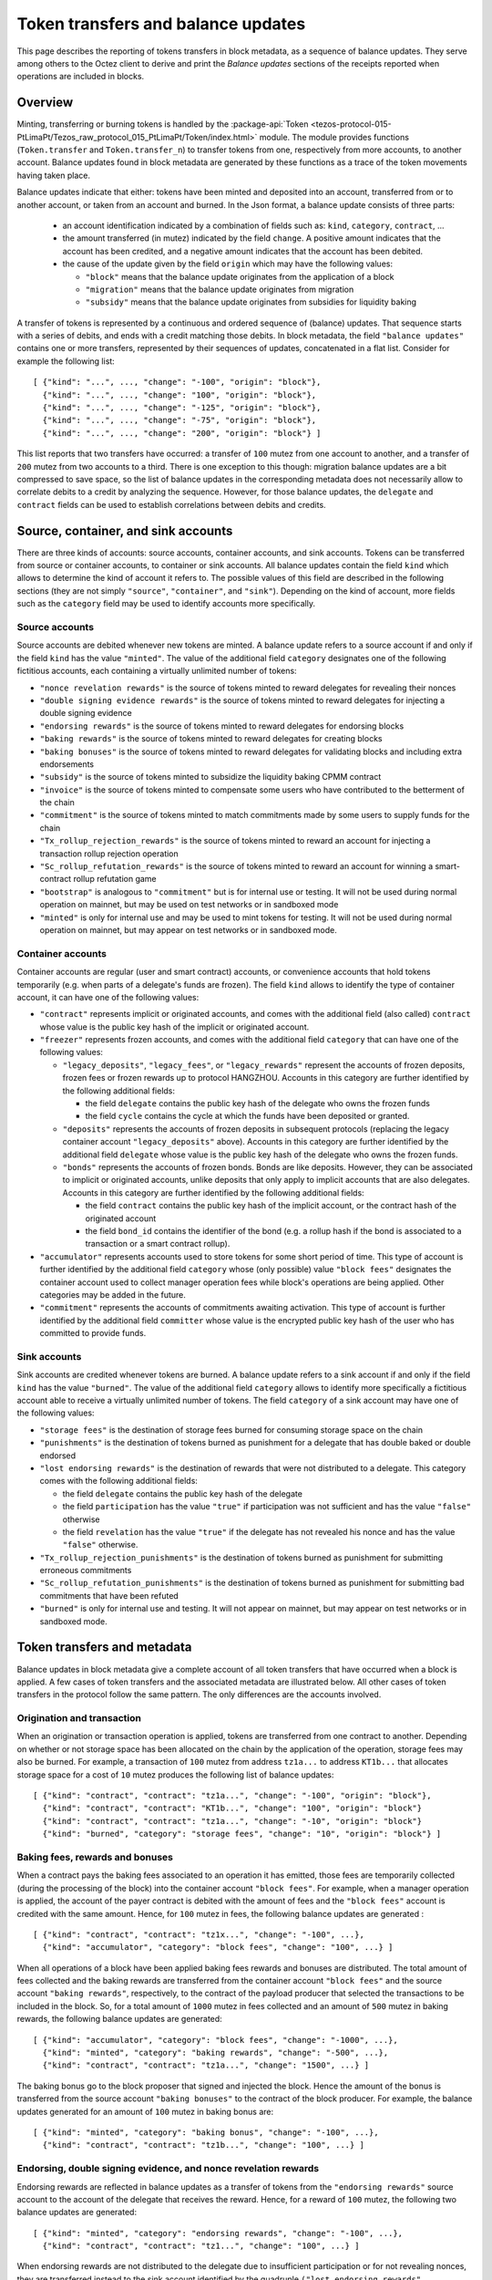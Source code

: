 Token transfers and balance updates
===================================

This page describes the reporting of tokens transfers in block metadata, as a sequence of balance updates. They serve among others to the Octez client to derive and print the `Balance updates` sections of the receipts reported when operations are included in blocks.

Overview
~~~~~~~~

Minting, transferring or burning tokens is handled by the :package-api:`Token <tezos-protocol-015-PtLimaPt/Tezos_raw_protocol_015_PtLimaPt/Token/index.html>` module.
The module provides functions (``Token.transfer`` and ``Token.transfer_n``) to transfer tokens from one, respectively from more accounts, to another account.
Balance updates found in block metadata are generated by these functions as a trace of the token movements having taken place.

Balance updates indicate that either: tokens have been minted and deposited into an account, transferred from or to another account, or taken from an account and burned.
In the Json format, a balance update consists of three parts:

  - an account identification indicated by a combination of fields such as: ``kind``, ``category``, ``contract``, ...

  - the amount transferred (in mutez) indicated by the field ``change``.
    A positive amount indicates that the account has been credited, and a negative amount indicates that the account has been debited.


  - the cause of the update given by the field ``origin`` which may have the following values:

    * ``"block"`` means that the balance update originates from the application of a block
    * ``"migration"`` means that the balance update originates from migration
    * ``"subsidy"`` means that the balance update originates from subsidies for liquidity baking


A transfer of tokens is represented by a continuous and ordered sequence of (balance) updates.
That sequence starts with a series of debits, and ends with a credit matching those debits.
In block metadata, the field ``"balance updates"`` contains one or more transfers, represented by their sequences of updates, concatenated in a flat list.
Consider for example the following list:

::

  [ {"kind": "...", ..., "change": "-100", "origin": "block"},
    {"kind": "...", ..., "change": "100", "origin": "block"},
    {"kind": "...", ..., "change": "-125", "origin": "block"},
    {"kind": "...", ..., "change": "-75", "origin": "block"},
    {"kind": "...", ..., "change": "200", "origin": "block"} ]

This list reports that two transfers have occurred: a transfer of ``100`` mutez from one account to another, and a transfer of ``200`` mutez from two accounts to a third.
There is one exception to this though: migration balance updates are a bit compressed to save space, so the list of balance updates in the corresponding metadata does not necessarily allow to correlate debits to a credit by analyzing the sequence.
However, for those balance updates, the ``delegate`` and ``contract`` fields can be used to establish correlations between debits and credits.

Source, container, and sink accounts
~~~~~~~~~~~~~~~~~~~~~~~~~~~~~~~~~~~~

There are three kinds of accounts: source accounts, container accounts, and sink accounts.
Tokens can be transferred from source or container accounts, to container or sink accounts.
All balance updates contain the field ``kind`` which allows to determine the kind of account it refers to.
The possible values of this field are described in the following sections (they are not simply ``"source"``, ``"container"``, and ``"sink"``).
Depending on the kind of account, more fields such as the ``category`` field may be used to identify accounts more specifically.

Source accounts
---------------

Source accounts are debited whenever new tokens are minted.
A balance update refers to a source account if and only if the field ``kind`` has the value ``"minted"``.
The value of the additional field ``category`` designates one of the following fictitious accounts, each containing a virtually unlimited number of tokens:

* ``"nonce revelation rewards"`` is the source of tokens minted to reward delegates for revealing their nonces
* ``"double signing evidence rewards"`` is the source of tokens minted to reward delegates for injecting a double signing evidence
* ``"endorsing rewards"`` is the source of tokens minted to reward delegates for endorsing blocks
* ``"baking rewards"`` is the source of tokens minted to reward delegates for creating blocks
* ``"baking bonuses"`` is the source of tokens minted to reward delegates for validating blocks and including extra endorsements
* ``"subsidy"`` is the source of tokens minted to subsidize the liquidity baking CPMM contract
* ``"invoice"`` is the source of tokens minted to compensate some users who have contributed to the betterment of the chain
* ``"commitment"`` is the source of tokens minted to match commitments made by some users to supply funds for the chain
* ``"Tx_rollup_rejection_rewards"`` is the source of tokens minted to reward an account for injecting a transaction rollup rejection operation
* ``"Sc_rollup_refutation_rewards"`` is the source of tokens minted to reward an account for winning a smart-contract rollup refutation game
* ``"bootstrap"`` is analogous to ``"commitment"`` but is for internal use or testing.
  It will not be used during normal operation on mainnet, but may be used on test networks or in sandboxed mode
* ``"minted"`` is only for internal use and may be used to mint tokens for testing.
  It will not be used during normal operation on mainnet, but may appear on test networks or in sandboxed mode.

Container accounts
------------------

Container accounts are regular (user and smart contract) accounts, or convenience accounts that hold tokens temporarily (e.g. when parts of a delegate's funds are frozen).
The field ``kind`` allows to identify the type of container account, it can have one of the following values:

* ``"contract"`` represents implicit or originated accounts, and comes with the additional field (also called) ``contract`` whose value is the public key hash of the implicit or originated account.
* ``"freezer"`` represents frozen accounts, and comes with the additional field ``category`` that can have one of the following values:

  - ``"legacy_deposits"``, ``"legacy_fees"``, or ``"legacy_rewards"`` represent the accounts of frozen deposits, frozen fees or frozen rewards up to protocol HANGZHOU.
    Accounts in this category are further identified by the following additional fields:

    - the field ``delegate`` contains the public key hash of the delegate who owns the frozen funds
    - the field ``cycle`` contains the cycle at which the funds have been deposited or granted.

  - ``"deposits"`` represents the accounts of frozen deposits in subsequent protocols (replacing the legacy container account ``"legacy_deposits"`` above).
    Accounts in this category are further identified by the additional field ``delegate`` whose value is the public key hash of the delegate who owns the frozen funds.

  - ``"bonds"`` represents the accounts of frozen bonds.
    Bonds are like deposits.
    However, they can be associated to implicit or originated accounts, unlike deposits that only apply to implicit accounts that are also delegates.
    Accounts in this category are further identified by the following additional fields:

    - the field ``contract`` contains the public key hash of the implicit account, or the contract hash of the originated account
    - the field ``bond_id`` contains the identifier of the bond (e.g. a rollup hash if the bond is associated to a transaction or a smart contract rollup).
* ``"accumulator"`` represents accounts used to store tokens for some short period of time.
  This type of account is further identified by the additional field ``category`` whose (only possible) value ``"block fees"`` designates the container account used to collect manager operation fees while block's operations are being applied.
  Other categories may be added in the future.
* ``"commitment"`` represents the accounts of commitments awaiting activation.
  This type of account is further identified by the additional field ``committer`` whose value is the encrypted public key hash of the user who has committed to provide funds.

Sink accounts
-------------

Sink accounts are credited whenever tokens are burned.
A balance update refers to a sink account if and only if the field ``kind`` has the value ``"burned"``.
The value of the additional field ``category`` allows to identify more specifically a fictitious account able to receive a virtually unlimited number of tokens.
The field ``category`` of a sink account may have one of the following values:

* ``"storage fees"`` is the destination of storage fees burned for consuming storage space on the chain
* ``"punishments"`` is the destination of tokens burned as punishment for a delegate that has double baked or double endorsed
* ``"lost endorsing rewards"`` is the destination of rewards that were not distributed to a delegate.
  This category comes with the following additional fields:

  - the field ``delegate`` contains the public key hash of the delegate
  - the field ``participation`` has the value ``"true"`` if participation was not sufficient and has the value ``"false"`` otherwise
  - the field ``revelation`` has the value ``"true"`` if the delegate has not revealed his nonce and has the value ``"false"`` otherwise.
* ``"Tx_rollup_rejection_punishments"`` is the destination of tokens burned as punishment for submitting erroneous commitments
* ``"Sc_rollup_refutation_punishments"`` is the destination of tokens burned as punishment for submitting bad commitments that have been refuted
* ``"burned"`` is only for internal use and testing.
  It will not appear on mainnet, but may appear on test networks or in sandboxed mode.

Token transfers and metadata
~~~~~~~~~~~~~~~~~~~~~~~~~~~~

Balance updates in block metadata give a complete account of all token transfers that have occurred when a block is applied.
A few cases of token transfers and the associated metadata are illustrated below.
All other cases of token transfers in the protocol follow the same pattern.
The only differences are the accounts involved.

Origination and transaction
---------------------------

When an origination or transaction operation is applied, tokens are transferred from one contract to another.
Depending on whether or not storage space has been allocated on the chain by the application of the operation, storage fees may also be burned.
For example, a transaction of ``100`` mutez from address ``tz1a...`` to address ``KT1b...`` that allocates storage space for a cost of ``10`` mutez produces the following list of balance updates:

::

  [ {"kind": "contract", "contract": "tz1a...", "change": "-100", "origin": "block"},
    {"kind": "contract", "contract": "KT1b...", "change": "100", "origin": "block"}
    {"kind": "contract", "contract": "tz1a...", "change": "-10", "origin": "block"}
    {"kind": "burned", "category": "storage fees", "change": "10", "origin": "block"} ]

Baking fees, rewards and bonuses
--------------------------------

When a contract pays the baking fees associated to an operation it has emitted, those fees are temporarily collected (during the processing of the block) into the container account ``"block fees"``.
For example, when a manager operation is applied, the account of the payer contract is debited with the amount of fees and the ``"block fees"`` account is credited with the same amount. Hence, for ``100`` mutez in fees, the following balance updates are generated :

::

  [ {"kind": "contract", "contract": "tz1x...", "change": "-100", ...},
    {"kind": "accumulator", "category": "block fees", "change": "100", ...} ]

When all operations of a block have been applied baking fees rewards and bonuses are distributed.
The total amount of fees collected and the baking rewards are transferred from the container account ``"block fees"`` and the source account ``"baking rewards"``, respectively, to the contract of the payload producer that selected the transactions to be included in the block.
So, for a total amount of ``1000`` mutez in fees collected and an amount of ``500`` mutez in baking rewards, the following balance updates are generated:

::

  [ {"kind": "accumulator", "category": "block fees", "change": "-1000", ...},
    {"kind": "minted", "category": "baking rewards", "change": "-500", ...},
    {"kind": "contract", "contract": "tz1a...", "change": "1500", ...} ]

The baking bonus go to the block proposer that signed and injected the block.
Hence the amount of the bonus is transferred from the source account ``"baking bonuses"`` to the contract of the block producer.
For example, the balance updates generated for an amount of ``100`` mutez in baking bonus are:

::

  [ {"kind": "minted", "category": "baking bonus", "change": "-100", ...},
    {"kind": "contract", "contract": "tz1b...", "change": "100", ...} ]

Endorsing, double signing evidence, and nonce revelation rewards
----------------------------------------------------------------

Endorsing rewards are reflected in balance updates as a transfer of tokens from the ``"endorsing rewards"`` source account to the account of the delegate that receives the reward.
Hence, for a reward of ``100`` mutez, the following two balance updates are generated:

::

  [ {"kind": "minted", "category": "endorsing rewards", "change": "-100", ...},
    {"kind": "contract", "contract": "tz1...", "change": "100", ...} ]

When endorsing rewards are not distributed to the delegate due to insufficient participation or for not revealing nonces, they are transferred instead to the sink account identified by the quadruple ``("lost endorsing rewards", delegate, participation, revelation)``.
For example, for an amount of ``100`` mutez in rewards not distributed due to insufficient participation, the following balance updates are generated:

::

  [ {"kind": "minted", "category": "endorsing rewards", "change": "-100", ...},
    {"kind": "burned",
     "category": "lost endorsing rewards",
     "delegate": "tz1...",
     "participation": "true",
     "revelation": "false",
     "change": "100", ...} ]

Double signing evidence rewards and nonce revelation rewards are analogous to endorsing rewards, except that the source accounts used are ``"double signing evidence rewards"`` and ``"nonce revelation rewards"``.

